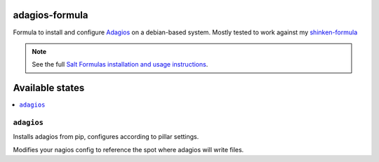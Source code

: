 adagios-formula
================

Formula to install and configure Adagios_ on a debian-based system. Mostly tested to work against my `shinken-formula`_

.. note::

    See the full `Salt Formulas installation and usage instructions
    <http://docs.saltstack.com/en/latest/topics/development/conventions/formulas.html>`_.

.. _Adagios: https://github.com/opinkerfi/adagios
.. _shinken-formula: https://github.com/AccelerationNet/shinken-formula

Available states
================

.. contents::
    :local:

``adagios``
------------

Installs adagios from pip, configures according to pillar settings.

Modifies your nagios config to reference the spot where adagios will
write files.

